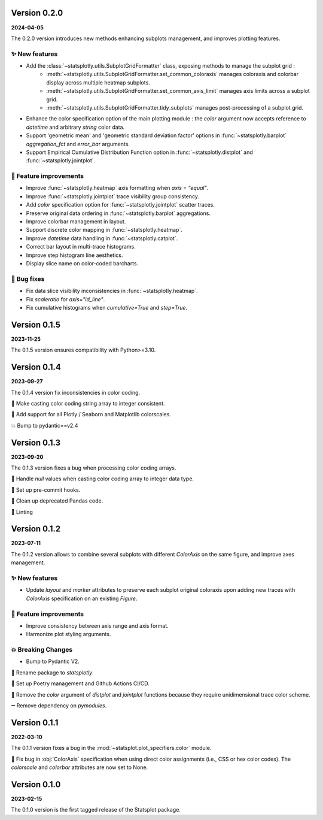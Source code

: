 Version 0.2.0
=============
**2024-04-05**

The 0.2.0 version introduces new methods enhancing subplots management, and improves plotting features.

✨ New features
***************
- Add the :class:`~statsplotly.utils.SubplotGridFormatter` class, exposing methods to manage the subplot grid :
    - :meth:`~statsplotly.utils.SubplotGridFormatter.set_common_coloraxis` manages coloraxis and colorbar display across multiple heatmap subplots.
    - :meth:`~statsplotly.utils.SubplotGridFormatter.set_common_axis_limit` manages axis limits across a subplot grid.
    - :meth:`~statsplotly.utils.SubplotGridFormatter.tidy_subplots` manages post-processing of a subplot grid.

- Enhance the color specification option of the main plotting module : the `color` argument now accepts reference to `datetime` and arbitrary `string` color data.
- Support 'geometric mean' and 'geometric standard deviation factor' options in :func:`~statsplotly.barplot` `aggregation_fct` and `error_bar` arguments.
- Support Empirical Cumulative Distribution Function option in :func:`~statsplotly.distplot` and :func:`~statsplotly.jointplot`.

🎨 Feature improvements
***********************
- Improve :func:`~statsplotly.heatmap` axis formatting when `axis = "equal"`.
- Improve :func:`~statsplotly.jointplot` trace visibility group consistency.
- Add `color` specification option for :func:`~statsplotly.jointplot` scatter traces.
- Preserve original data ordering in :func:`~statsplotly.barplot` aggregations.
- Improve colorbar management in layout.
- Support discrete color mapping in :func:`~statsplotly.heatmap`.
- Improve `datetime` data handling in :func:`~statsplotly.catplot`.
- Correct bar layout in multi-trace histograms.
- Improve step histogram line aesthetics.
- Display slice name on color-coded barcharts.

🐛 Bug fixes
************
- Fix data slice visibility inconsistencies in :func:`~statsplotly.heatmap`.
- Fix `scaleratio` for `axis="id_line"`.
- Fix cumulative histograms when `cumulative=True` and `step=True`.

Version 0.1.5
=============
**2023-11-25**

The 0.1.5 version ensures compatibility with Python>=3.10.


Version 0.1.4
=============
**2023-09-27**

The 0.1.4 version fix inconsistencies in color coding.

🐛 Make casting color coding string array to integer consistent.

🎨 Add support for all Plotly / Seaborn and Matplotlib colorscales.

💥 Bump to pydantic==v2.4


Version 0.1.3
=============
**2023-09-20**

The 0.1.3 version fixes a bug when processing color coding arrays.

🐛 Handle `null` values when casting color coding array to integer data type.

💚 Set up pre-commit hooks.

🔨 Clean up deprecated Pandas code.

👕 Linting


Version 0.1.2
=============
**2023-07-11**

The 0.1.2 version allows to combine several subplots with different `ColorAxis` on the same figure, and improve axes management.

✨ New features
***************
- Update `layout` and `marker` attributes to preserve each subplot original coloraxis upon adding new traces with `ColorAxis` specification on an existing `Figure`.

🎨 Feature improvements
***********************
- Improve consistency between axis range and axis format.
- Harmonize plot styling arguments.

💥 Breaking Changes
*******************
- Bump to Pydantic V2.

🚚 Rename package to `statsplotly`.

🚀 Set up Poetry management and Github Actions CI/CD.

🧹 Remove the `color` argument of `distplot` and `jointplot` functions because they require unidimensional trace color scheme.

➖ Remove dependency on `pymodules`.


Version 0.1.1
=============
**2022-03-10**

The 0.1.1 version fixes a bug in the :mod:`~statsplot.plot_specifiers.color` module.

🐛 Fix bug in :obj:`ColorAxis` specification when using direct color assignments (i.e., CSS or hex color codes). The `colorscale` and `colorbar` attributes are now set to None.


Version 0.1.0
=============
**2023-02-15**

The 0.1.0 version is the first tagged release of the Statsplot package.
